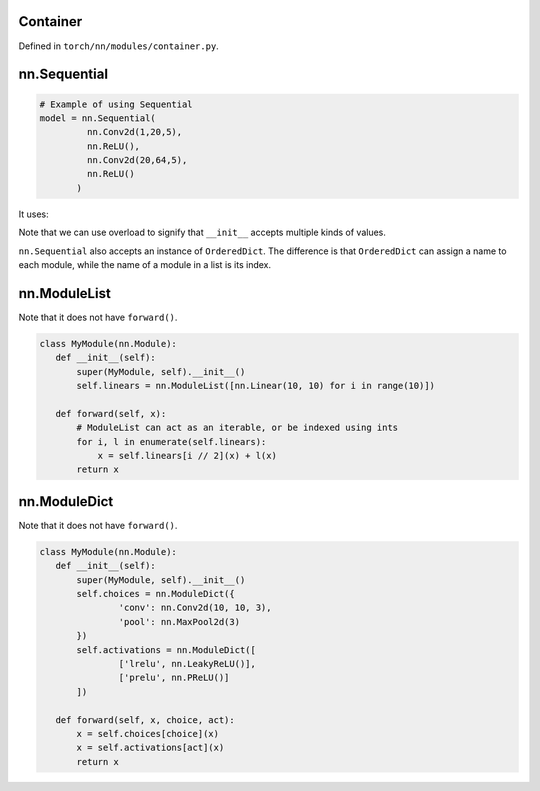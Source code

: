 Container
=========

Defined in ``torch/nn/modules/container.py``.


nn.Sequential
============

.. code-block::

   # Example of using Sequential
   model = nn.Sequential(
            nn.Conv2d(1,20,5),
            nn.ReLU(),
            nn.Conv2d(20,64,5),
            nn.ReLU()
          )

It uses:

.. code-block:: python
    @overload
    def __init__(self, *args: Module) -> None:
        ...

    @overload
    def __init__(self, arg: 'OrderedDict[str, Module]') -> None:
        ...

    def __init__(self, *args: Any):
       '''some code '''

Note that we can use overload to signify that ``__init__`` accepts
multiple kinds of values.

``nn.Sequential`` also accepts an instance of ``OrderedDict``. The difference
is that ``OrderedDict`` can assign a name to each module, while the name of
a module in a list is its index.

nn.ModuleList
=============

Note that it does not have ``forward()``.

.. code-block:: python

   class MyModule(nn.Module):
      def __init__(self):
          super(MyModule, self).__init__()
          self.linears = nn.ModuleList([nn.Linear(10, 10) for i in range(10)])

      def forward(self, x):
          # ModuleList can act as an iterable, or be indexed using ints
          for i, l in enumerate(self.linears):
              x = self.linears[i // 2](x) + l(x)
          return x


nn.ModuleDict
=============

Note that it does not have ``forward()``.

.. code-block::

   class MyModule(nn.Module):
      def __init__(self):
          super(MyModule, self).__init__()
          self.choices = nn.ModuleDict({
                  'conv': nn.Conv2d(10, 10, 3),
                  'pool': nn.MaxPool2d(3)
          })
          self.activations = nn.ModuleDict([
                  ['lrelu', nn.LeakyReLU()],
                  ['prelu', nn.PReLU()]
          ])

      def forward(self, x, choice, act):
          x = self.choices[choice](x)
          x = self.activations[act](x)
          return x
